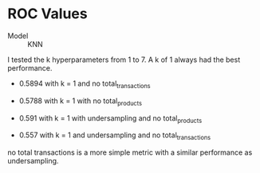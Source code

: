 * ROC Values

- Model :: KNN

I tested the k hyperparameters from 1 to 7.  A k of 1 always had the best
performance.  

- 0.5894 with k = 1 and no total_transactions

- 0.5788 with k = 1 with no total_products

- 0.591 with k = 1 with undersampling and no total_products

- 0.557 with k = 1 and undersampling and no total_transactions

no total transactions is a more simple metric with a similar performance as undersampling.

